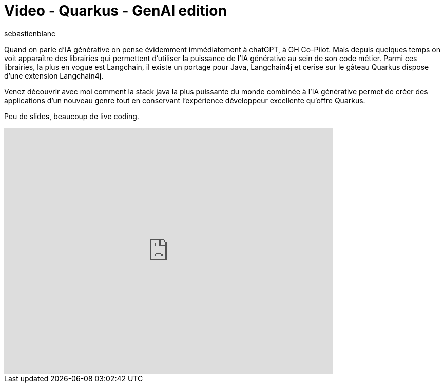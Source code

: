 = Video - Quarkus - GenAl edition
:showtitle:
:page-navtitle: Quand on parle d'IA générative on pense évidemment immédiatement à chatGPT, à GH Co-Pilot. Mais depuis quelques temps on voit apparaître des librairies qui permettent d'utiliser la puissance de l'IA générative au sein de son code métier. Parmi ces librairies, la plus en vogue est Langchain, il existe un portage pour Java, Langchain4j et cerise sur le gâteau Quarkus dispose d'une extension Langchain4j. Venez découvrir avec moi comment la stack java la plus puissante du monde combinée à l'IA générative permet de créer des applications d'un nouveau genre tout en conservant l'expérience développeur excellente qu'offre Quarkus.
:layout: post
:author: sebastienblanc
:page-tags: [Quarkus,IA,Conférence]
:page-vignette: 2024/Quarkus-Genai.png
:page-vignette-licence: 'Source web'
:page-liquid:
:page-categories: software LLM video


Quand on parle d'IA générative on pense évidemment immédiatement à chatGPT, à GH Co-Pilot. Mais depuis quelques temps on voit apparaître des librairies qui permettent d'utiliser la puissance de l'IA générative au sein de son code métier. Parmi ces librairies, la plus en vogue est Langchain, il existe un portage pour Java, Langchain4j et cerise sur le gâteau Quarkus dispose d'une extension Langchain4j.

Venez découvrir avec moi comment la stack java la plus puissante du monde combinée à l'IA générative permet de créer des applications d'un nouveau genre tout en conservant l'expérience développeur excellente qu'offre Quarkus.

Peu de slides, beaucoup de live coding.

video::913803646[vimeo,640,480,align="center"]